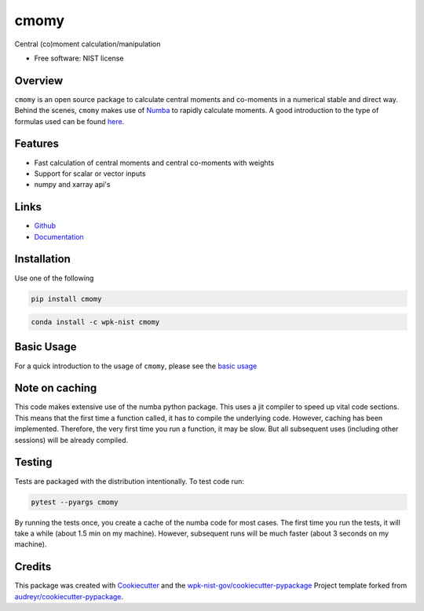 =====
cmomy
=====

Central (co)moment calculation/manipulation


* Free software: NIST license

Overview
--------
``cmomy`` is an open source package to calculate central moments and co-moments in a numerical stable and direct way.
Behind the scenes, ``cmomy`` makes use of Numba_ to rapidly calculate moments.  A good introduction to the type of formulas used can
be found `here <https://en.wikipedia.org/wiki/Algorithms_for_calculating_variance>`_.



Features
--------

* Fast calculation of central moments and central co-moments with weights
* Support for scalar or vector inputs
* numpy and xarray api's


Links
-----

* `Github <https://github.com/usnistgov/cmomy>`__
* `Documentation <https://pages.nist.gov/cmomy/index.html>`__



Installation
------------
Use one of the following

.. code:: bash

          pip install cmomy

.. code:: bash

          conda install -c wpk-nist cmomy


Basic Usage
-----------

For a quick introduction to the usage of ``cmomy``, please see the `basic usage <https://github.com/usnistgov/cmomy/blob/master/docs/notebooks/usage_notebook.ipynb>`__


Note on caching
---------------

This code makes extensive use of the numba python package. This uses a
jit compiler to speed up vital code sections. This means that the first
time a function called, it has to compile the underlying code. However,
caching has been implemented. Therefore, the very first time you run a
function, it may be slow. But all subsequent uses (including other
sessions) will be already compiled.

Testing
-------
Tests are packaged with the distribution intentionally. To test code
run:

.. code:: bash

   pytest --pyargs cmomy

By running the tests once, you create a cache of the numba code for most
cases. The first time you run the tests, it will take a while (about 1.5
min on my machine). However, subsequent runs will be much faster (about
3 seconds on my machine).

Credits
-------

This package was created with Cookiecutter_ and the `wpk-nist-gov/cookiecutter-pypackage`_ Project template forked from `audreyr/cookiecutter-pypackage`_.

.. _Numba: https://numba.pydata.org/
.. _Cookiecutter: https://github.com/audreyr/cookiecutter
.. _`wpk-nist-gov/cookiecutter-pypackage`: https://github.com/wpk-nist-gov/cookiecutter-pypackage
.. _`audreyr/cookiecutter-pypackage`: https://github.com/audreyr/cookiecutter-pypackage
